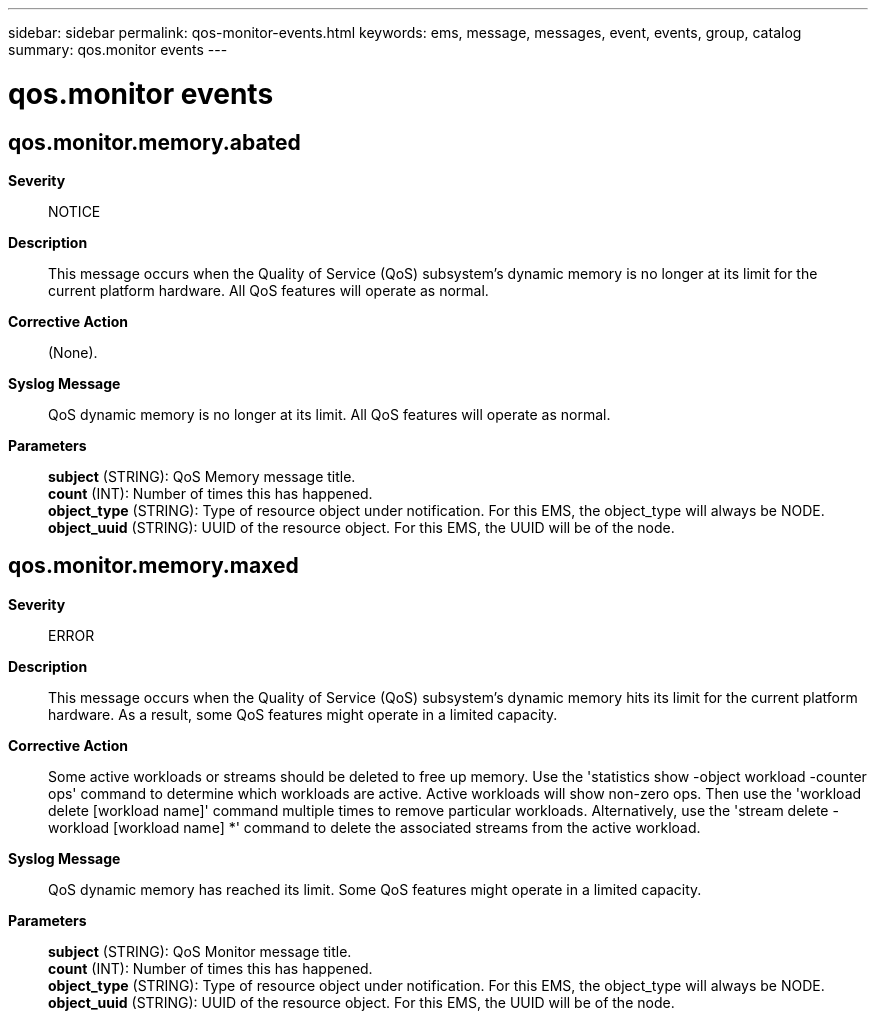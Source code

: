 ---
sidebar: sidebar
permalink: qos-monitor-events.html
keywords: ems, message, messages, event, events, group, catalog
summary: qos.monitor events
---

= qos.monitor events
:toclevels: 1
:hardbreaks:
:nofooter:
:icons: font
:linkattrs:
:imagesdir: ./media/

== qos.monitor.memory.abated
*Severity*::
NOTICE
*Description*::
This message occurs when the Quality of Service (QoS) subsystem's dynamic memory is no longer at its limit for the current platform hardware. All QoS features will operate as normal.
*Corrective Action*::
(None).
*Syslog Message*::
QoS dynamic memory is no longer at its limit. All QoS features will operate as normal.
*Parameters*::
*subject* (STRING): QoS Memory message title.
*count* (INT): Number of times this has happened.
*object_type* (STRING): Type of resource object under notification. For this EMS, the object_type will always be NODE.
*object_uuid* (STRING): UUID of the resource object. For this EMS, the UUID will be of the node.

== qos.monitor.memory.maxed
*Severity*::
ERROR
*Description*::
This message occurs when the Quality of Service (QoS) subsystem's dynamic memory hits its limit for the current platform hardware. As a result, some QoS features might operate in a limited capacity.
*Corrective Action*::
Some active workloads or streams should be deleted to free up memory. Use the 'statistics show -object workload -counter ops' command to determine which workloads are active. Active workloads will show non-zero ops. Then use the 'workload delete [workload name]' command multiple times to remove particular workloads. Alternatively, use the 'stream delete -workload [workload name] *' command to delete the associated streams from the active workload.
*Syslog Message*::
QoS dynamic memory has reached its limit. Some QoS features might operate in a limited capacity.
*Parameters*::
*subject* (STRING): QoS Monitor message title.
*count* (INT): Number of times this has happened.
*object_type* (STRING): Type of resource object under notification. For this EMS, the object_type will always be NODE.
*object_uuid* (STRING): UUID of the resource object. For this EMS, the UUID will be of the node.
